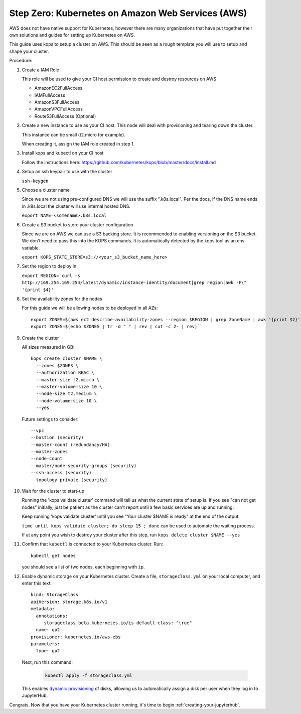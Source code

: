 .. _amazon-aws:

Step Zero: Kubernetes on Amazon Web Services (AWS)
--------------------------------------------------

AWS does not have native support for Kubernetes, however there are
many organizations that have put together their own solutions and
guides for setting up Kubernetes on AWS.

This guide uses kops to setup a cluster on AWS.  This should be seen as a rough template you will use to
setup and shape your cluster.

Procedure:

1. Create a IAM Role

   This role will be used to give your CI host permission to create and destroy resources on AWS
   
   * AmazonEC2FullAccess 
   * IAMFullAccess 
   * AmazonS3FullAccess 
   * AmazonVPCFullAccess 
   * Route53FullAccess (Optional)
   
2. Create a new instance to use as your CI host.  This node will deal with provisioning and tearing down the cluster.

   This instance can be small (t2.micro for example).
   
   When creating it, assign the IAM role created in step 1.

3. Install kops and kubectl on your CI host

   Follow the instructions here: https://github.com/kubernetes/kops/blob/master/docs/install.md

4. Setup an ssh keypair to use with the cluster

   ``ssh-keygen``

5. Choose a cluster name

   Since we are not using pre-configured DNS we will use the suffix ".k8s.local".  Per the docs, if the DNS name ends in .k8s.local the cluster will use internal hosted DNS.
   
   ``export NAME=<somename>.k8s.local``

6. Create a S3 bucket to store your cluster configuration

   Since we are on AWS we can use a S3 backing store.  It is recommended to enabling versioning on the S3 bucket.
   We don't need to pass this into the KOPS commands.  It is automatically detected by the kops tool as an env variable.
   
   ``export KOPS_STATE_STORE=s3://<your_s3_bucket_name_here>``
   
7. Set the region to deploy in

   ``export REGION=`curl -s http://169.254.169.254/latest/dynamic/instance-identity/document|grep region|awk -F\" '{print $4}'``

8. Set the availability zones for the nodes

   For this guide we will be allowing nodes to be deployed in all AZs::
  
       export ZONES=$(aws ec2 describe-availability-zones --region $REGION | grep ZoneName | awk '{print $2}' | tr -d '"')
       export ZONES=$(echo $ZONES | tr -d " " | rev | cut -c 2- | rev)``

9. Create the cluster

   All sizes measured in GB::

       kops create cluster $NAME \
         --zones $ZONES \
         --authorization RBAC \
         --master-size t2.micro \
         --master-volume-size 10 \
         --node-size t2.medium \
         --node-volume-size 10 \
         --yes

   Future settings to consider::
   
       --vpc
       --bastion (security)
       --master-count (redundancy/HA)
       --master-zones
       --node-count
       --master/node-security-groups (security)
       --ssh-access (security)
       --topology private (security)

10. Wait for the cluster to start-up

    Running the 'kops validate cluster' command will tell us what the current state of setup is.
    If you see "can not get nodes" initially, just be patient as the cluster can't report until a
    few basic services are up and running.
   
    Keep running 'kops validate cluster' until you see "Your cluster $NAME is ready" at the end of the output.
   
    ``time until kops validate cluster; do sleep 15 ; done`` can be used to automate the waiting process.
    
    If at any point you wish to destroy your cluster after this step, run ``kops delete cluster $NAME --yes``

11. Confirm that ``kubectl`` is connected to your Kubernetes cluster.
    Run::

       kubectl get nodes

    you should see a list of two nodes, each beginning with ``ip``.

12. Enable dynamic storage on your Kubernetes cluster.
    Create a file, ``storageclass.yml`` on your local computer, and enter
    this text::

        kind: StorageClass
        apiVersion: storage.k8s.io/v1
        metadata:
          annotations:
             storageclass.beta.kubernetes.io/is-default-class: "true"
          name: gp2
        provisioner: kubernetes.io/aws-ebs
        parameters:
          type: gp2

    Next, run this command:

        .. code-block:: bash

           kubectl apply -f storageclass.yml

    This enables `dynamic provisioning
    <https://kubernetes.io/docs/concepts/storage/persistent-volumes/#dynamic>`_ of
    disks, allowing us to automatically assign a disk per user when they log
    in to JupyterHub.

Congrats. Now that you have your Kubernetes cluster running, it's time to
begin :ref:`creating-your-jupyterhub`.
